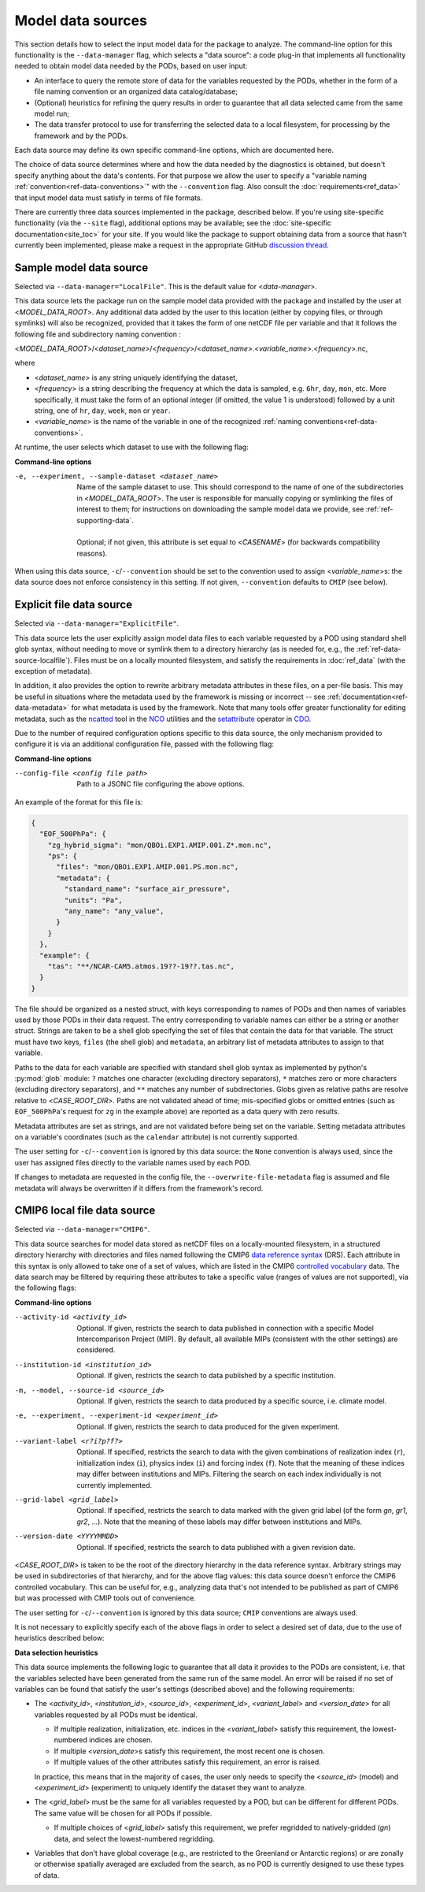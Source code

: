 .. _ref-data-sources:

Model data sources
==================

This section details how to select the input model data for the package to analyze. The command-line option for this functionality is the ``--data-manager`` flag, which selects a "data source": a code plug-in that implements all functionality needed to obtain model data needed by the PODs, based on user input:

* An interface to query the remote store of data for the variables requested by the PODs, whether in the form of a file naming convention or an organized data catalog/database;
* (Optional) heuristics for refining the query results in order to guarantee that all data selected came from the same model run;
* The data transfer protocol to use for transferring the selected data to a local filesystem, for processing by the framework and by the PODs.

Each data source may define its own specific command-line options, which are documented here. 

The choice of data source determines where and how the data needed by the diagnostics is obtained, but doesn't specify anything about the data's contents. For that purpose we allow the user to specify a "variable naming :ref:`convention<ref-data-conventions>`" with the ``--convention`` flag. Also consult the :doc:`requirements<ref_data>` that input model data must satisfy in terms of file formats.

There are currently three data sources implemented in the package, described below. If you're using site-specific functionality (via the ``--site`` flag), additional options may be available; see the :doc:`site-specific documentation<site_toc>` for your site. If you would like the package to support obtaining data from a source that hasn't currently been implemented, please make a request in the appropriate GitHub `discussion thread <https://github.com/NOAA-GFDL/MDTF-diagnostics/discussions/175>`__.

.. _ref-data-source-localfile:

Sample model data source
++++++++++++++++++++++++

Selected via ``--data-manager="LocalFile"``. This is the default value for <*data-manager*>.

This data source lets the package run on the sample model data provided with the package and installed by the user at <*MODEL_DATA_ROOT*>. Any additional data added by the user to this location (either by copying files, or through symlinks) will also be recognized, provided that it takes the form of one netCDF file per variable and that it follows the following file and subdirectory naming convention :

<*MODEL_DATA_ROOT*>/<*dataset_name*>/<*frequency*>/<*dataset_name*>.<*variable_name*>.<*frequency*>.nc,

where

* <*dataset_name*> is any string uniquely identifying the dataset,
* <*frequency*> is a string describing the frequency at which the data is sampled, e.g. ``6hr``, ``day``, ``mon``, etc. More specifically, it must take the form of an optional integer (if omitted, the value 1 is understood) followed by a unit string, one of ``hr``, ``day``, ``week``, ``mon`` or ``year``.
* <*variable_name*> is the name of the variable in one of the recognized :ref:`naming conventions<ref-data-conventions>`.

At runtime, the user selects which dataset to use with the following flag:

**Command-line options**

-e, --experiment, --sample-dataset <dataset_name>   | Name of the sample dataset to use. This should correspond to the name of one of the subdirectories in <*MODEL_DATA_ROOT*>. The user is responsible for manually copying or symlinking the files of interest to them; for instructions on downloading the sample model data we provide, see :ref:`ref-supporting-data`.
   |
   | Optional; if not given, this attribute is set equal to <*CASENAME*> (for backwards compatibility reasons).

When using this data source, ``-c``/``--convention`` should be set to the convention used to assign <*variable_name*>s: the data source does not enforce consistency in this setting. If not given, ``--convention`` defaults to ``CMIP`` (see below).

.. _ref-data-source-explictfile:

Explicit file data source
+++++++++++++++++++++++++

Selected via ``--data-manager="ExplicitFile"``.

This data source lets the user explicitly assign model data files to each variable requested by a POD using standard shell glob syntax, without needing to move or symlink them to a directory hierarchy (as is needed for, e.g., the :ref:`ref-data-source-localfile`). Files must be on a locally mounted filesystem, and satisfy the requirements in :doc:`ref_data` (with the exception of metadata).

In addition, it also provides the option to rewrite arbitrary metadata attributes in these files, on a per-file basis. This may be useful in situations where the metadata used by the framework is missing or incorrect -- see :ref:`documentation<ref-data-metadata>` for what metadata is used by the framework. Note that many tools offer greater functionality for editing metadata, such as the `ncatted <http://nco.sourceforge.net/nco.html#ncatted>`__ tool in the `NCO <http://nco.sourceforge.net/>`__ utilities and the `setattribute <https://code.mpimet.mpg.de/projects/cdo/embedded/cdo_refcard.pdf>`__ operator in `CDO <https://code.mpimet.mpg.de/projects/cdo>`__.

Due to the number of required configuration options specific to this data source, the only mechanism provided to configure it is via an additional configuration file, passed with the following flag:

**Command-line options**

--config-file <config file path>     Path to a JSONC file configuring the above options. 

An example of the format for this file is:

.. code-block:: js

  {
    "EOF_500PhPa": {
      "zg_hybrid_sigma": "mon/QBOi.EXP1.AMIP.001.Z*.mon.nc",
      "ps": {
        "files": "mon/QBOi.EXP1.AMIP.001.PS.mon.nc",
        "metadata": {
          "standard_name": "surface_air_pressure",
          "units": "Pa",
          "any_name": "any_value",
        }
      }
    },
    "example": {
      "tas": "**/NCAR-CAM5.atmos.19??-19??.tas.nc",
    }
  }

The file should be organized as a nested struct, with keys corresponding to names of PODs and then names of variables used by those PODs in their data request. The entry corresponding to variable names can either be a string or another struct. Strings are taken to be a shell glob specifying the set of files that contain the data for that variable. The struct must have two keys, ``files`` (the shell glob) and ``metadata``, an arbitrary list of metadata attributes to assign to that variable.

Paths to the data for each variable are specified with standard shell glob syntax as implemented by python's :py:mod:`glob` module: ``?`` matches one character (excluding directory separators), ``*`` matches zero or more characters (excluding directory separators), and ``**`` matches any number of subdirectories. Globs given as relative paths are resolve relative to <*CASE_ROOT_DIR*>. Paths are not validated ahead of time; mis-specified globs or omitted entries (such as ``EOF_500PhPa``'s request for ``zg`` in the example above) are reported as a data query with zero results.

Metadata attributes are set as strings, and are not validated before being set on the variable. Setting metadata attributes on a variable's coordinates (such as the ``calendar`` attribute) is not currently supported. 

The user setting for ``-c``/``--convention`` is ignored by this data source: the ``None`` convention is always used, since the user has assigned files directly to the variable names used by each POD.

If changes to metadata are requested in the config file, the ``--overwrite-file-metadata`` flag is assumed and file metadata will always be overwritten if it differs from the framework's record.


.. _ref-data-source-cmip6:

CMIP6 local file data source
++++++++++++++++++++++++++++

Selected via ``--data-manager="CMIP6"``.

This data source searches for model data stored as netCDF files on a locally-mounted filesystem, in a structured directory hierarchy with directories and files named following the CMIP6 `data reference syntax <https://goo.gl/v1drZl>`__ (DRS). Each attribute in this syntax is only allowed to take one of a set of values, which are listed in the CMIP6 `controlled vocabulary <https://github.com/WCRP-CMIP/CMIP6_CVs>`__ data. The data search may be filtered by requiring these attributes to take a specific value (ranges of values are not supported), via the following flags:

**Command-line options**

--activity-id <activity_id>    Optional. If given, restricts the search to data published in connection with a specific Model Intercomparison Project (MIP). By default, all available MIPs (consistent with the other settings) are considered.
--institution-id <institution_id>    Optional. If given, restricts the search to data published by a specific institution.
-m, --model, --source-id <source_id>    Optional. If given, restricts the search to data produced by a specific source, i.e. climate model.
-e, --experiment, --experiment-id <experiment_id>    Optional. If given, restricts the search to data produced for the given experiment.
--variant-label <r?i?p?f?>    Optional. If specified, restricts the search to data with the given combinations of realization index (``r``), initialization index (``i``), physics index (``i``) and forcing index (``f``). Note that the meaning of these indices may differ between institutions and MIPs. Filtering the search on each index individually is not currently implemented.
--grid-label <grid_label>    Optional. If specified, restricts the search to data marked with the given grid label (of the form `gn`, `gr1`, `gr2`, ...). Note that the meaning of these labels may differ between institutions and MIPs. 
--version-date <YYYYMMDD>    Optional. If specified, restricts the search to data published with a given revision date.

<*CASE_ROOT_DIR*> is taken to be the root of the directory hierarchy in the data reference syntax. Arbitrary strings may be used in subdirectories of that hierarchy, and for the above flag values: this data source doesn't enforce the CMIP6 controlled vocabulary. This can be useful for, e.g., analyzing data that's not intended to be published as part of CMIP6 but was processed with CMIP tools out of convenience.

The user setting for ``-c``/``--convention`` is ignored by this data source; ``CMIP`` conventions are always used.

It is not necessary to explicitly specify each of the above flags in order to select a desired set of data, due to the use of heuristics described below:

**Data selection heuristics**

This data source implements the following logic to guarantee that all data it provides to the PODs are consistent, i.e. that the variables selected have been generated from the same run of the same model. An error will be raised if no set of variables can be found that satisfy the user's settings (described above) and the following requirements:

* The <*activity_id*>, <*institution_id*>, <*source_id*>, <*experiment_id*>, <*variant_label*> and <*version_date*> for all variables requested by all PODs must be identical.
  
  - If multiple realization, initialization, etc. indices in the <*variant_label*> satisfy this requirement, the lowest-numbered indices are chosen.
  - If multiple <*version_date*>\s satisfy this requirement, the most recent one is chosen.
  - If multiple values of the other attributes satisfy this requirement, an error is raised. 
  
  In practice, this means that in the majority of cases, the user only needs to specify the <*source_id*> (model) and <*experiment_id*> (experiment) to uniquely identify the dataset they want to analyze. 

* The <*grid_label*> must be the same for all variables requested by a POD, but can be different for different PODs. The same value will be chosen for all PODs if possible. 

  - If multiple choices of <*grid_label*> satisfy this requirement, we prefer regridded to natively-gridded (*gn*) data, and select the lowest-numbered regridding.

* Variables that don't have global coverage (e.g., are restricted to the Greenland or Antarctic regions) or are zonally or otherwise spatially averaged are excluded from the search, as no POD is currently designed to use these types of data.

